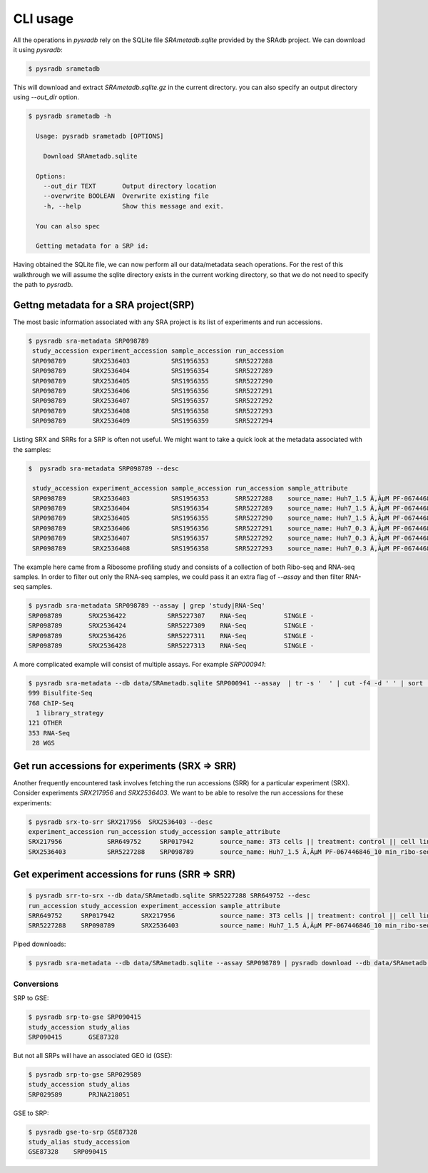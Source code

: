 #########
CLI usage
#########

All the operations in `pysradb` rely on the SQLite file `SRAmetadb.sqlite` provided
by the SRAdb project. We can download it using `pysradb`:

.. code-block:: bash

   $ pysradb srametadb

This will download and extract `SRAmetadb.sqlite.gz` in the current directory.
you can also specify an output directory using `--out_dir` option.


.. code-block:: bash

  $ pysradb srametadb -h

    Usage: pysradb srametadb [OPTIONS]

      Download SRAmetadb.sqlite

    Options:
      --out_dir TEXT       Output directory location
      --overwrite BOOLEAN  Overwrite existing file
      -h, --help           Show this message and exit.

    You can also spec

    Getting metadata for a SRP id:


Having obtained the SQLite file, we can now perform all our data/metadata seach
operations. For the rest of this walkthrough we will assume the
sqlite directory exists in the current working directory, so that
we do not need to specify the path to `pysradb`.


Gettng metadata for a SRA project(SRP)
======================================

The most basic information associated with any SRA project is its list of experiments
and run accessions.


.. code-block:: bash

   $ pysradb sra-metadata SRP098789
    study_accession experiment_accession sample_accession run_accession
    SRP098789       SRX2536403           SRS1956353       SRR5227288
    SRP098789       SRX2536404           SRS1956354       SRR5227289
    SRP098789       SRX2536405           SRS1956355       SRR5227290
    SRP098789       SRX2536406           SRS1956356       SRR5227291
    SRP098789       SRX2536407           SRS1956357       SRR5227292
    SRP098789       SRX2536408           SRS1956358       SRR5227293
    SRP098789       SRX2536409           SRS1956359       SRR5227294



Listing SRX and SRRs for a SRP is often not useful. We might
want to take a quick look at the metadata associated with
the samples:

.. code-block:: bash

   $  pysradb sra-metadata SRP098789 --desc

    study_accession experiment_accession sample_accession run_accession sample_attribute
    SRP098789       SRX2536403           SRS1956353       SRR5227288    source_name: Huh7_1.5 Ã‚ÂµM PF-067446846_10 min_ribo-seq || cell line: Huh7 || treatment time: 10 min || library type: ribo-seq
    SRP098789       SRX2536404           SRS1956354       SRR5227289    source_name: Huh7_1.5 Ã‚ÂµM PF-067446846_10 min_ribo-seq || cell line: Huh7 || treatment time: 10 min || library type: ribo-seq
    SRP098789       SRX2536405           SRS1956355       SRR5227290    source_name: Huh7_1.5 Ã‚ÂµM PF-067446846_10 min_ribo-seq || cell line: Huh7 || treatment time: 10 min || library type: ribo-seq
    SRP098789       SRX2536406           SRS1956356       SRR5227291    source_name: Huh7_0.3 Ã‚ÂµM PF-067446846_10 min_ribo-seq || cell line: Huh7 || treatment time: 10 min || library type: ribo-seq
    SRP098789       SRX2536407           SRS1956357       SRR5227292    source_name: Huh7_0.3 Ã‚ÂµM PF-067446846_10 min_ribo-seq || cell line: Huh7 || treatment time: 10 min || library type: ribo-seq
    SRP098789       SRX2536408           SRS1956358       SRR5227293    source_name: Huh7_0.3 Ã‚ÂµM PF-067446846_10 min_ribo-seq || cell line: Huh7 || treatment time: 10 min || library type: ribo-seq

The example here came from a Ribosome profiling study and consists of a collection of
both Ribo-seq and RNA-seq samples. In order to filter out only the RNA-seq samples,
we could pass it an extra flag of `--assay` and then filter RNA-seq samples.

.. code-block:: bash

   $ pysradb sra-metadata SRP098789 --assay | grep 'study|RNA-Seq'
   SRP098789       SRX2536422           SRR5227307    RNA-Seq          SINGLE -
   SRP098789       SRX2536424           SRR5227309    RNA-Seq          SINGLE -
   SRP098789       SRX2536426           SRR5227311    RNA-Seq          SINGLE -
   SRP098789       SRX2536428           SRR5227313    RNA-Seq          SINGLE -

A more complicated example will consist of multiple assays. For example `SRP000941`:

.. code-block:: bash

   $ pysradb sra-metadata --db data/SRAmetadb.sqlite SRP000941 --assay  | tr -s '  ' | cut -f4 -d ' ' | sort | uniq -c
   999 Bisulfite-Seq
   768 ChIP-Seq
     1 library_strategy
   121 OTHER
   353 RNA-Seq
    28 WGS



Get run accessions for experiments (SRX => SRR)
===============================================

Another frequently encountered task involves fetching the run accessions (SRR)
for a particular experiment (SRX). Consider experiments `SRX217956` and
`SRX2536403`. We want to be able to resolve the run accessions for these
experiments:

.. code-block:: bash

   $ pysradb srx-to-srr SRX217956  SRX2536403 --desc
   experiment_accession run_accession study_accession sample_attribute
   SRX217956            SRR649752     SRP017942       source_name: 3T3 cells || treatment: control || cell line: 3T3 cells || assay type: Riboseq
   SRX2536403           SRR5227288    SRP098789       source_name: Huh7_1.5 Ã‚ÂµM PF-067446846_10 min_ribo-seq || cell line: Huh7 || treatment time: 10 min || library type: ribo-seq


Get experiment accessions for runs (SRR => SRR)
===============================================

.. code-block:: bash

   $ pysradb srr-to-srx --db data/SRAmetadb.sqlite SRR5227288 SRR649752 --desc
   run_accession study_accession experiment_accession sample_attribute
   SRR649752     SRP017942       SRX217956            source_name: 3T3 cells || treatment: control || cell line: 3T3 cells || assay type: Riboseq
   SRR5227288    SRP098789       SRX2536403           source_name: Huh7_1.5 Ã‚ÂµM PF-067446846_10 min_ribo-seq || cell line: Huh7 || treatment time: 10 min || library type: ribo-seq


Piped downloads:

.. code-block:: bash

   $ pysradb sra-metadata --db data/SRAmetadb.sqlite --assay SRP098789 | pysradb download --db data/SRAmetadb.sqlite


Conversions
-----------

SRP to GSE:

.. code-block:: bash

   $ pysradb srp-to-gse SRP090415
   study_accession study_alias
   SRP090415       GSE87328

But not all SRPs will have an associated GEO id (GSE):

.. code-block:: bash

   $ pysradb srp-to-gse SRP029589
   study_accession study_alias
   SRP029589       PRJNA218051


GSE to SRP:

.. code-block:: bash

    $ pysradb gse-to-srp GSE87328
    study_alias study_accession
    GSE87328    SRP090415



